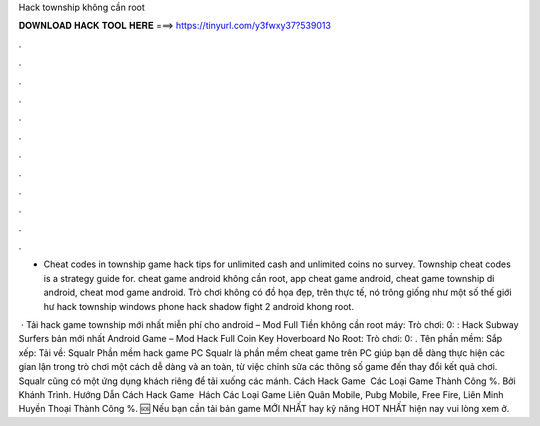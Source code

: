 Hack township không cần root



𝐃𝐎𝐖𝐍𝐋𝐎𝐀𝐃 𝐇𝐀𝐂𝐊 𝐓𝐎𝐎𝐋 𝐇𝐄𝐑𝐄 ===> https://tinyurl.com/y3fwxy37?539013



.



.



.



.



.



.



.



.



.



.



.



.

- Cheat codes in township game hack tips for unlimited cash and unlimited coins no survey. Township cheat codes is a strategy guide for. cheat game android không cần root, app cheat game android, cheat game township di android, cheat mod game android. Trò chơi không có đồ họa đẹp, trên thực tế, nó trông giống như một số thế giới hư hack township windows phone hack shadow fight 2 android khong root.

 · Tải hack game township mới nhất miễn phí cho android – Mod Full Tiền không cần root máy: Trò chơi: 0: : Hack Subway Surfers bản mới nhất Android Game – Mod Hack Full Coin Key Hoverboard No Root: Trò chơi: 0: . Tên phần mềm: Sắp xếp: Tải về: Squalr Phần mềm hack game PC Squalr là phần mềm cheat game trên PC giúp bạn dễ dàng thực hiện các gian lận trong trò chơi một cách dễ dàng và an toàn, từ việc chỉnh sửa các thông số game đến thay đổi kết quả chơi. Squalr cũng có một ứng dụng khách riêng để tải xuống các mánh. Cách Hack Game ️ Các Loại Game Thành Công %. Bởi Khánh Trình. Hướng Dẫn Cách Hack Game ️ Hách Các Loại Game Liên Quân Mobile, Pubg Mobile, Free Fire, Liên Minh Huyền Thoại Thành Công %. 🆘 Nếu bạn cần tải bản game MỚI NHẤT hay kỹ năng HOT NHẤT hiện nay vui lòng xem ở.
